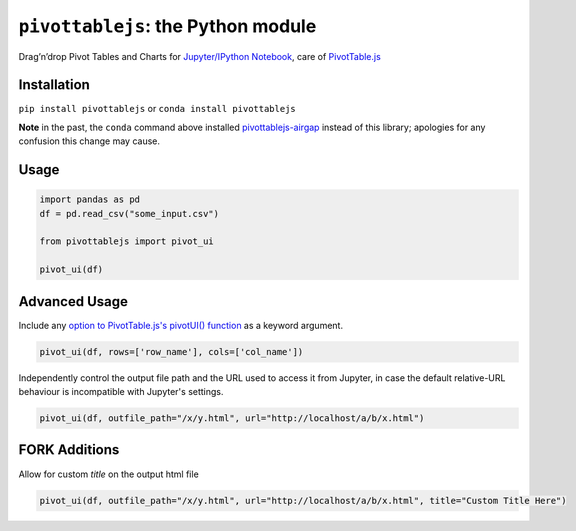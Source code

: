 ``pivottablejs``: the Python module
===================================

Drag’n’drop Pivot Tables and Charts for `Jupyter/IPython Notebook`_,
care of `PivotTable.js`_

Installation
------------

``pip install pivottablejs`` or ``conda install pivottablejs``

**Note** in the past, the ``conda`` command above installed `pivottablejs-airgap`_ instead of this library; apologies for any confusion this change may cause.

Usage
-----

.. code:: python

    import pandas as pd
    df = pd.read_csv("some_input.csv")

    from pivottablejs import pivot_ui

    pivot_ui(df)

Advanced Usage
--------------

Include any `option to PivotTable.js's pivotUI() function`_ as a keyword argument.

.. code:: python

    pivot_ui(df, rows=['row_name'], cols=['col_name'])

Independently control the output file path and the URL used to access it from Jupyter, in case the default relative-URL behaviour is incompatible with Jupyter's settings.

.. code:: python

    pivot_ui(df, outfile_path="/x/y.html", url="http://localhost/a/b/x.html")

.. _Jupyter/IPython Notebook: http://jupyter.org/
.. _PivotTable.js: https://github.com/nicolaskruchten/pivottable
.. _pivottablejs-airgap: https://github.com/ContinuumIO/pivottablejs-airgap
.. _option to PivotTable.js's pivotUI() function: https://github.com/nicolaskruchten/pivottable/wiki/Parameters#options-object-for-pivotui

FORK Additions
--------------
Allow for custom *title* on the output html file

.. code:: python

    pivot_ui(df, outfile_path="/x/y.html", url="http://localhost/a/b/x.html", title="Custom Title Here")
